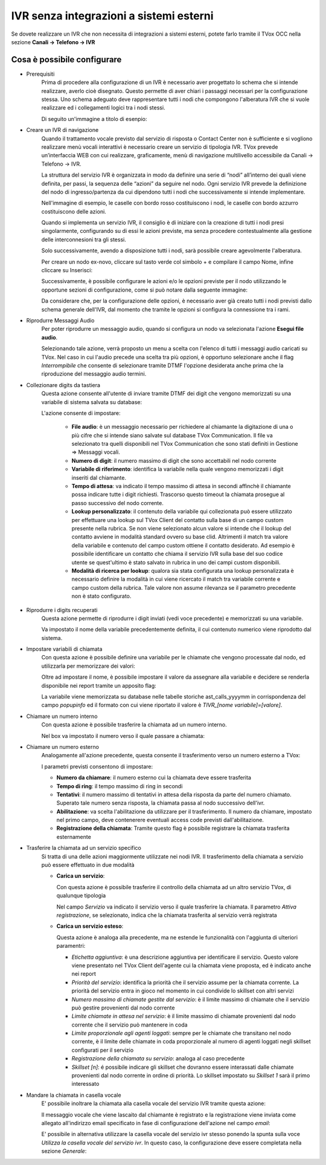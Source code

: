 ========================================
IVR senza integrazioni a sistemi esterni
========================================

Se dovete realizzare un IVR che non necessita di integrazioni a sistemi esterni, potete 
farlo tramite il TVox OCC nella sezione **Canali → Telefono → IVR**

Cosa è possibile configurare
-----------------------------

* Prerequisiti
    Prima di procedere alla configurazione di un IVR è necessario aver progettato lo schema che si intende realizzare, averlo cioè disegnato.
    Questo permette di aver chiari i passaggi necessari per la configurazione stessa.
    Uno schema adeguato deve rappresentare tutti i nodi che compongono l'alberatura IVR che si vuole realizzare ed i collegamenti logici tra i nodi stessi.

    Di seguito un'immagine a titolo di esenpio:

    .. image:: /images/IVR_esempio_schema.png

* Creare un IVR di navigazione
    Quando il trattamento vocale previsto dal servizio di risposta o Contact Center non è sufficiente e si vogliono realizzare menù vocali interattivi è necessario creare un servizio di tipologia IVR. TVox prevede un’interfaccia WEB con cui realizzare, graficamente, menù di 
    navigazione multilivello accessibile da Canali → Telefono → IVR.

    La struttura del servizio IVR è organizzata in modo da definire una serie di “nodi” all’interno dei quali viene definita, per passi, la sequenza delle “azioni” da seguire nel nodo. Ogni servizio IVR prevede la definizione del nodo di ingresso/partenza da cui dipendono tutti i nodi che successivamente si intende implementare.

    Nell'immagine di esempio, le caselle con bordo rosso costituiscono i nodi, le caselle con bordo azzurro costituiscono delle azioni.

    Quando si implementa un servizio IVR, il consiglio è di iniziare con la creazione di tutti i nodi presi singolarmente, configurando su di essi le azioni previste, ma senza procedere contestualmente alla gestione delle interconnesioni tra gli stessi.

    Solo successivamente, avendo a disposizione tutti i nodi, sarà possibile creare agevolmente l'alberatura.

    Per creare un nodo ex-novo, cliccare sul tasto verde col simbolo + e compilare il campo Nome, infine cliccare su Inserisci:

    .. image:: /images/IVR_creazione_nodo.png

    Successivamente, è possibile configurare le azioni e/o le opzioni previste per il nodo utilizzando le opportune sezioni di configurazione, come si può notare dalla seguente immagine:

    .. image:: /images/IVR_azioni_opzioni.png

    Da considerare che, per la configurazione delle opzioni, è necessario aver già creato tutti i nodi previsti dallo schema generale dell'IVR, dal momento che tramite le opzioni si configura la connessione tra i rami.


* Riprodurre Messaggi Audio
    Per poter riprodurre un messaggio audio, quando si configura un nodo va selezionata l'azione **Esegui file audio**.
    
    .. image:: /images/IVR_play_audio1.png
    
    Selezionando tale azione, verrà proposto un menu a scelta con l'elenco di tutti i messaggi audio caricati su TVox. 
    Nel caso in cui l'audio precede una scelta tra più opzioni, è opportuno selezionare anche il flag *Interrompibile* che consente di selezionare tramite DTMF l'opzione desiderata anche prima che la riproduzione del messaggio audio termini.

    .. image:: /images/IVR_play_audio2.png



* Collezionare digits da tastiera
    Questa azione consente all'utente di inviare tramite DTMF dei digit che vengono memorizzati su una variabile di sistema salvata su database:

    .. image:: /images/IVR_colleziona_digit1.png

    L'azione consente di impostare:

        -   **File audio**: è un messaggio necessario per richiedere al chiamante la digitazione di una o più cifre che si intende siano salvate sul database TVox Communication. Il file va selezionato tra quelli disponibili nel TVox Communication che sono stati definiti in Gestione ⇒ Messaggi vocali.
        -   **Numero di digit**: il numero massimo di digit che sono accettabili nel nodo corrente
        -   **Variabile di riferimento**: identifica la variabile nella quale vengono memorizzati i digit inseriti dal chiamante.
        -   **Tempo di attesa**: va indicato il tempo massimo di attesa in secondi affinchè il chiamante possa indicare tutte i digit richiesti. Trascorso questo timeout la chiamata prosegue al passo successivo del nodo corrente.
        -   **Lookup  personalizzato**: il contenuto della variabile qui collezionata può essere utilizzato per effettuare una lookup sul TVox Client del contatto sulla base di un campo custom presente nella rubrica. Se non viene selezionato alcun valore si intende che il lookup del contatto avviene in modalità standard ovvero su base clid. Altrimenti il match tra valore della variabile e contenuto del campo custom ottiene il contatto desiderato. Ad esempio è possibile identificare un contatto che chiama il servizio IVR sulla base del suo codice utente se quest'ultimo è stato salvato in rubrica in uno dei campi custom disponibili.
        -   **Modalità di ricerca per lookup**: qualora sia stata configurata una lookup personalizzata è necessario definire la modalità in cui viene ricercato il match tra variabile corrente e campo custom della rubrica. Tale valore non assume rilevanza se il parametro precedente non è stato configurato.

    .. image:: /images/IVR_colleziona_digit2.png

* Riprodurre i digits recuperati
    Questa azione permette di riprodurre i digit inviati (vedi voce precedente) e memorizzati su una variabile.
    
    .. image:: /images/IVR_riproduci_digit1.png
    
    Va impostato il nome della variabile precedentemente definita, il cui contenuto numerico viene riprodotto dal sistema.

    .. image:: /images/IVR_riproduci_digit2.png
        

* Impostare variabili di chiamata
    Con questa azione è possibile definire una variabile per le chiamate che vengono processate dal nodo, ed utilizzarla per memorizzare dei valori:

    .. image:: /images/IVR_imposta_variabile1.png

    Oltre ad impostare il nome, è possibile impostare il valore da assegnare alla variabile e decidere se renderla disponibile nei report tramite un apposito flag:

    .. image:: /images/IVR_imposta_variabile2.png

    La variabile viene memorizzata su database nelle tabelle storiche ast_calls_yyyymm in corrispondenza del campo *popupinfo* ed il formato con cui viene riportato il valore è *TIVR_[nome variabile]=[valore]*.

* Chiamare un numero interno
    Con questa azione è possibile trasferire la chiamata ad un numero interno.

    .. image:: /images/IVR_chiama_interno1.png

    Nel box va impostato il numero verso il quale passare a chiamata:

    .. image:: /images/IVR_chiama_interno2.png



* Chiamare un numero esterno
    Analogamente all'azione precedente, questa consente il trasferimento verso un numero esterno a TVox:

    .. image:: /images/IVR_chiama_esterno1.png


    I parametri previsti consentono di impostare:

    -   **Numero da chiamare**: il numero esterno cui la chiamata deve essere trasferita
    -   **Tempo di ring**: il tempo massimo di ring in secondi
    -   **Tentativi**: il numero massimo di tentativi in attesa  della risposta da parte del numero chiamato. Superato tale numero senza risposta, la chiamata passa al nodo successivo dell'ivr.
    -   **Abilitazione**: va scelta l'abilitazione da utilizzare per il trasferimento. Il numero da chiamare, impostato nel primo campo, deve contenerere eventuali access code previsti dall'abilitazione.
    -   **Registrazione della chiamata**: Tramite questo flag è possibile registrare la chiamata trasferita esternamente

    .. image:: /images/IVR_chiama_esterno2.png

* Trasferire la chiamata ad un servizio specifico
    Si tratta di una delle azioni maggiormente utilizzate nei nodi IVR. Il trasferimento della chiamata a servizio può essere effettuato in due modalità

    -   **Carica un servizio**:

        Con questa azione è possibile trasferire il controllo della chiamata ad un altro servizio TVox, di qualunque tipologia

        .. image:: /images/IVR_carica_servizio1.png

        Nel campo *Servizio* va indicato il servizio verso il quale trasferire la chiamata. Il parametro *Attiva registrazione*, se selezionato, indica che la chiamata trasferita al servizio verrà registrata

        .. image:: /images/IVR_carica_servizio2.png

    
    -   **Carica un servizio esteso**:

        Questa azione è analoga alla precedente, ma ne estende le funzionalità con l'aggiunta di  ulteriori paramentri:

        .. image:: /images/IVR_carica_servizio_esteso1.png

        -   *Etichetta aggiuntiva*: è una descrizione aggiuntiva per identificare il servizio. Questo valore viene presentato nel TVox Client dell'agente cui la chiamata viene proposta, ed è indicato anche nei report
        -   *Priorità del servizio*: identifica la priorità che il servizio assume per la chiamata corrente. La priorità del servizio entra in gioco nel momento in cui condivide lo skillset con altri servizi
        -   *Numero massimo di chiamate gestite dal servizio*: è il limite massimo di chiamate che il servizio può gestire provenienti dal nodo corrente
        -   *Limite chiamate in attesa nel servizio*: è il limite massimo di chiamate provenienti dal nodo corrente che il servizio può mantenere in coda
        -   *Limite proporzionale agli agenti loggati*: sempre per le chiamate che transitano nel nodo corrente, è il limite delle chiamate in coda proporzionale al numero di agenti loggati negli skillset configurati per il servizio
        -   *Registrazione della chiamata su servizio*: analoga al caso precedente
        -   *Skillset [n]*: é possibile indicare gli skillset che dovranno essere interassati dalle chiamate provenienti dal nodo corrente in ordine di priorità. Lo skillset impostato su *Skillset 1* sarà il primo interessato

        .. image:: /images/IVR_carica_servizio_esteso2.png




* Mandare la chiamata in casella vocale
    E' possibile inoltrare la chiamata alla casella vocale del servizio IVR tramite questa azione:

    .. image:: /images/IVR_casella_vocale1.png

    Il messaggio vocale che viene lascaito dal chiamante è registrato e la registrazione viene inviata come allegato all'indirizzo email specificato in fase di configurazione dell'azione nel campo *email*:

    .. image:: /images/IVR_casella_vocale2.png

    E' possibile in alternativa utilizzare la casella vocale del servizio ivr stesso ponendo la spunta sulla voce *Utilizza la casella vocale del servizio ivr*. In questo caso, la configurazione deve essere completata nella sezione *Generale*:

    .. image:: /images/IVR_casella_vocale3.png


